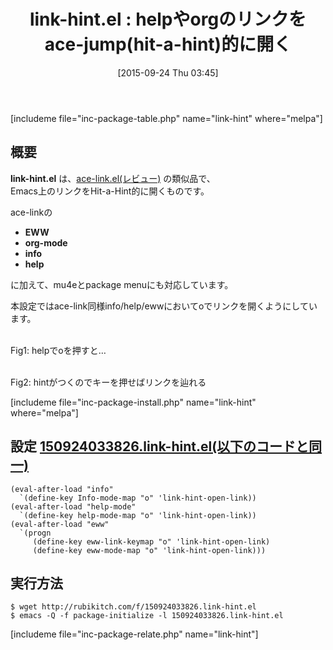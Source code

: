 #+BLOG: rubikitch
#+POSTID: 1155
#+BLOG: rubikitch
#+DATE: [2015-09-24 Thu 03:45]
#+PERMALINK: link-hint
#+OPTIONS: toc:nil num:nil todo:nil pri:nil tags:nil ^:nil \n:t -:nil
#+ISPAGE: nil
#+DESCRIPTION:
# (progn (erase-buffer)(find-file-hook--org2blog/wp-mode))
#+BLOG: rubikitch
#+CATEGORY: ハイパーリンク
#+EL_PKG_NAME: link-hint
#+TAGS: ace-jump, org, info, help
#+EL_TITLE0: helpやorgのリンクをace-jump(hit-a-hint)的に開く
#+EL_URL: 
#+begin: org2blog
#+TITLE: link-hint.el : helpやorgのリンクをace-jump(hit-a-hint)的に開く
[includeme file="inc-package-table.php" name="link-hint" where="melpa"]

#+end:
** 概要
*link-hint.el* は、[[http://emacs.rubikitch.com/ace-link/][ace-link.el(レビュー)]] の類似品で、
Emacs上のリンクをHit-a-Hint的に開くものです。

ace-linkの
- *EWW*
- *org-mode*
- *info*
- *help*
に加えて、mu4eとpackage menuにも対応しています。

本設定ではace-link同様info/help/ewwにおいてoでリンクを開くようにしています。

# (progn (forward-line 1)(shell-command "screenshot-time.rb org_template" t))
#+ATTR_HTML: :width 480
[[file:/r/sync/screenshots/20150924035307.png]]
Fig1: helpでoを押すと…

#+ATTR_HTML: :width 480
[[file:/r/sync/screenshots/20150924035310.png]]
Fig2: hintがつくのでキーを押せばリンクを辿れる

[includeme file="inc-package-install.php" name="link-hint" where="melpa"]
** 設定 [[http://rubikitch.com/f/150924033826.link-hint.el][150924033826.link-hint.el(以下のコードと同一)]]
#+BEGIN: include :file "/r/sync/junk/150924/150924033826.link-hint.el"
#+BEGIN_SRC fundamental
(eval-after-load "info"
  `(define-key Info-mode-map "o" 'link-hint-open-link))
(eval-after-load "help-mode"
  `(define-key help-mode-map "o" 'link-hint-open-link))
(eval-after-load "eww"
  `(progn
     (define-key eww-link-keymap "o" 'link-hint-open-link)
     (define-key eww-mode-map "o" 'link-hint-open-link)))
#+END_SRC

#+END:

** 実行方法
#+BEGIN_EXAMPLE
$ wget http://rubikitch.com/f/150924033826.link-hint.el
$ emacs -Q -f package-initialize -l 150924033826.link-hint.el
#+END_EXAMPLE
[includeme file="inc-package-relate.php" name="link-hint"]
